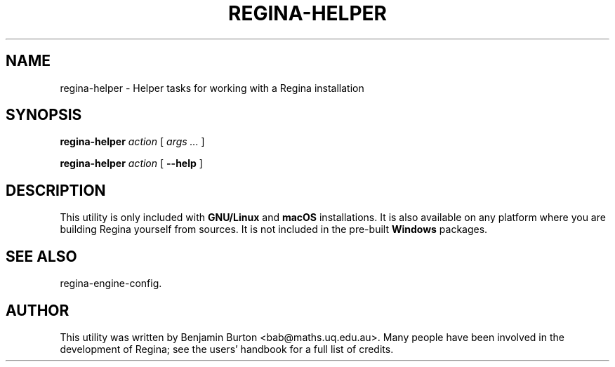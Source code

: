 .\" This manpage has been automatically generated by docbook2man 
.\" from a DocBook document.  This tool can be found at:
.\" <http://shell.ipoline.com/~elmert/comp/docbook2X/> 
.\" Please send any bug reports, improvements, comments, patches, 
.\" etc. to Steve Cheng <steve@ggi-project.org>.
.TH "REGINA-HELPER" "1" "20 August 2025" "" "The Regina Handbook"

.SH NAME
regina-helper \- Helper tasks for working with a Regina installation
.SH SYNOPSIS

\fBregina-helper\fR \fB\fIaction\fB\fR [ \fB\fIargs\fB\fR\fI ...\fR ]


\fBregina-helper\fR \fB\fIaction\fB\fR [ \fB--help\fR ]

.SH "DESCRIPTION"
.PP
This utility is only included with \fBGNU/Linux\fR and \fBmacOS\fR installations.
It is also available on any platform where you are building Regina
yourself from sources.  It is not included in the pre-built \fBWindows\fR
packages.
.SH "SEE ALSO"
.PP
regina-engine-config\&.
.SH "AUTHOR"
.PP
This utility was written by Benjamin Burton
<bab@maths.uq.edu.au>\&.
Many people have been involved in the development
of Regina; see the users' handbook for a full list of credits.

